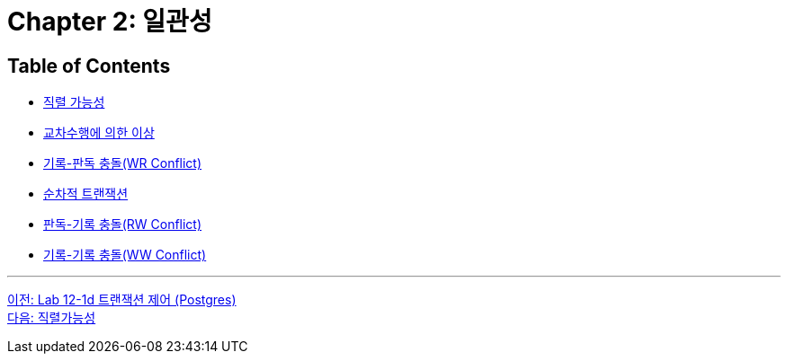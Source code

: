 = Chapter 2: 일관성

== Table of Contents

* link:./02-2_serializable.adoc[직렬 가능성]
* link:./02-3_cross_operation.adoc[교차수행에 의한 이상]
* link:./02-4_wr_collision.adoc[기록-판독 충돌(WR Conflict)]
* link:./02-5_serialized_transaction.adoc[순차적 트랜잭션]
* link:./02-7_RW_collision.adoc[판독-기록 충돌(RW Conflict)]
* link:./02-9_ww_collision.adoc[기록-기록 충돌(WW Conflict)]

---

link:./01-lab12-1d.adoc[이전: Lab 12-1d 트랜잭션 제어 (Postgres)] +
link:./02-2_serializable.adoc[다음: 직렬가능성]

